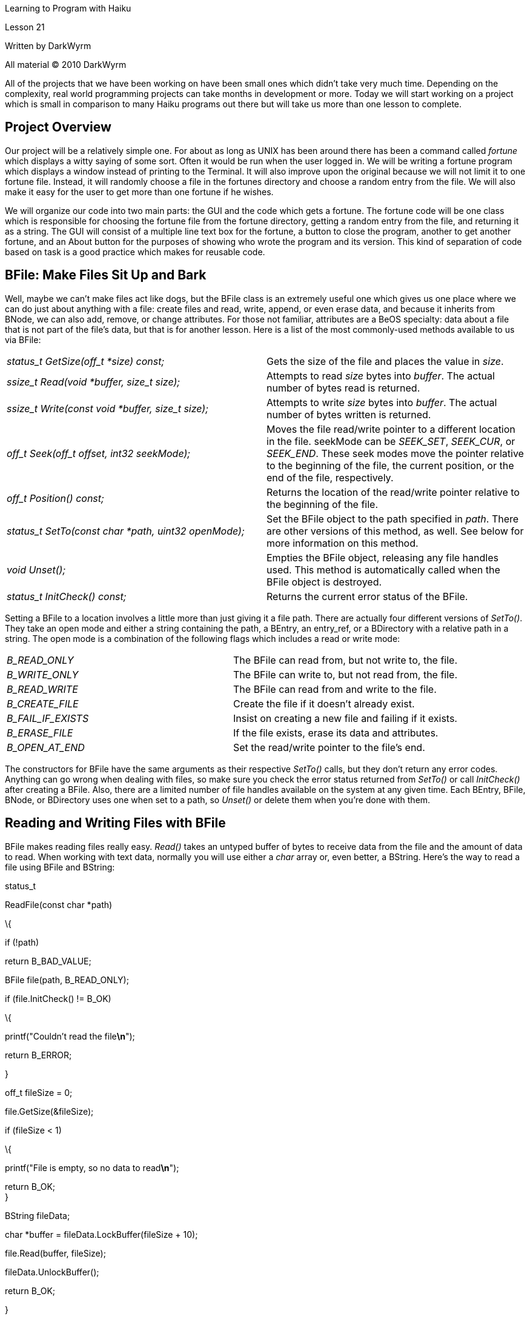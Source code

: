 Learning to Program with Haiku

Lesson 21

Written by DarkWyrm

All material © 2010 DarkWyrm

All of the projects that we have been working on have been small ones which didn't take very much time. Depending on the complexity, real world programming projects can take months in development or more. Today we will start working on a project which is small in comparison to many Haiku programs out there but will take us more than one lesson to complete.

== Project Overview

Our project will be a relatively simple one. For about as long as UNIX has been around there has been a command called _fortune_ which displays a witty saying of some sort. Often it would be run when the user logged in. We will be writing a fortune program which displays a window instead of printing to the Terminal. It will also improve upon the original because we will not limit it to one fortune file. Instead, it will randomly choose a file in the fortunes directory and choose a random entry from the file. We will also make it easy for the user to get more than one fortune if he wishes.

We will organize our code into two main parts: the GUI and the code which gets a fortune. The fortune code will be one class which is responsible for choosing the fortune file from the fortune directory, getting a random entry from the file, and returning it as a string. The GUI will consist of a multiple line text box for the fortune, a button to close the program, another to get another fortune, and an About button for the purposes of showing who wrote the program and its version. This kind of separation of code based on task is a good practice which makes for reusable code.

== BFile: Make Files Sit Up and Bark

Well, maybe we can't make files act like dogs, but the BFile class is an extremely useful one which gives us one place where we can do just about anything with a file: create files and read, write, append, or even erase data, and because it inherits from BNode, we can also add, remove, or change attributes. For those not familiar, attributes are a BeOS specialty: data about a file that is not part of the file's data, but that is for another lesson. Here is a list of the most commonly-used methods available to us via BFile:

[cols=",",]
|===
|_status_t GetSize(off_t *size) const;_ |Gets the size of the file and places the value in _size_.
|_ssize_t Read(void *buffer, size_t size);_ |Attempts to read _size_ bytes into _buffer_. The actual number of bytes read is returned.
|_ssize_t Write(const void *buffer, size_t size);_ |Attempts to write _size_ bytes into _buffer_. The actual number of bytes written is returned.
|_off_t Seek(off_t offset, int32 seekMode);_ |Moves the file read/write pointer to a different location in the file. seekMode can be _SEEK_SET_, _SEEK_CUR_, or _SEEK_END_. These seek modes move the pointer relative to the beginning of the file, the current position, or the end of the file, respectively.
|_off_t Position() const;_ |Returns the location of the read/write pointer relative to the beginning of the file.
|_status_t SetTo(const char *path, uint32 openMode);_ |Set the BFile object to the path specified in _path_. There are other versions of this method, as well. See below for more information on this method.
|_void Unset();_ |Empties the BFile object, releasing any file handles used. This method is automatically called when the BFile object is destroyed.
|_status_t InitCheck() const;_ |Returns the current error status of the BFile.
|===

Setting a BFile to a location involves a little more than just giving it a file path. There are actually four different versions of _SetTo()_. They take an open mode and either a string containing the path, a BEntry, an entry_ref, or a BDirectory with a relative path in a string. The open mode is a combination of the following flags which includes a read or write mode:

[cols=",",]
|===
|_B_READ_ONLY_ |The BFile can read from, but not write to, the file.
|_B_WRITE_ONLY_ |The BFile can write to, but not read from, the file.
|_B_READ_WRITE_ |The BFile can read from and write to the file.
|_B_CREATE_FILE_ |Create the file if it doesn't already exist.
|_B_FAIL_IF_EXISTS_ |Insist on creating a new file and failing if it exists.
|_B_ERASE_FILE_ |If the file exists, erase its data and attributes.
|_B_OPEN_AT_END_ |Set the read/write pointer to the file's end.
|===

The constructors for BFile have the same arguments as their respective _SetTo()_ calls, but they don't return any error codes. Anything can go wrong when dealing with files, so make sure you check the error status returned from _SetTo()_ or call _InitCheck()_ after creating a BFile. Also, there are a limited number of file handles available on the system at any given time. Each BEntry, BFile, BNode, or BDirectory uses one when set to a path, so _Unset()_ or delete them when you're done with them.

== Reading and Writing Files with BFile

BFile makes reading files really easy. _Read()_ takes an untyped buffer of bytes to receive data from the file and the amount of data to read. When working with text data, normally you will use either a _char_ array or, even better, a BString. Here's the way to read a file using BFile and BString:

status_t

ReadFile(const char *path)

\{

if (!path)

return B_BAD_VALUE;

// Set up the file to read

BFile file(path, B_READ_ONLY);

if (file.InitCheck() != B_OK)

\{

printf("Couldn't read the file**\n**");

return B_ERROR;

}

off_t fileSize = 0;

file.GetSize(&fileSize);

if (fileSize < 1)

\{

printf("File is empty, so no data to read**\n**");

return B_OK; +
}

// Create a buffer to hold the file data

BString fileData;

// We can't directly pass a BString to Read(), so we'll use the BString

// method LockBuffer() to get a pointer to its internal storage. While the

// BString is locked, we can't use any of its methods, but we can make

// whatever changes we want to the internal string array that it uses.

// LockBuffer() takes an integer of the maximum size that the array will

// be expected to be. We'll pad the number just in case so that there are

// no unexpected crashes.

char *buffer = fileData.LockBuffer(fileSize + 10);

// Read() will return the number of bytes actually read, but we're going

// to ignore the value because we're reading in the entire file.

file.Read(buffer, fileSize);

// Unlock the BString so we can use its methods again.

fileData.UnlockBuffer();

return B_OK;

}

Writing files is even easier. _Write()_ has the same parameters as _Read()_, but instead of copying from the file to the buffer, data is copied from the buffer to the file.

void

WriteFile(const char *path)

\{

if (!path)

\{

printf("NULL path sent to WriteFile**\n**");

return B_BAD_VALUE;

}

// Create a file, if needed, and make it both readable and writable

BFile file(path,B_READ_WRITE | B_CREATE_FILE);

if (file.InitCheck() != B_OK)

\{

printf("Couldn't write file &s**\n**", path);

return B_ERROR; +
}

char testString[] = "This is some file data.**\n**It's not really important.*\n*";

file.Write(testString,strlen(testString));

return B_OK; +
}

== Starting Our Project: HaikuFortune

* Open Paladin and create a new project using the GUI with MainWindow template.
* Press Alt+N or choose Add New File from the Project menu and create a file called FortuneFunctions.cpp. Make sure that you check the box to also create a corresponding header file.

The first thing we're going to do is design the class which will get the fortune from the fortune directory.

#ifndef FORTUNEFUNCTIONS_H

#define FORTUNEFUNCTIONS_H

#include <List.h>

#include <String.h>

extern BString gFortunePath;

class FortuneAccess

\{

public:

FortuneAccess(void);

FortuneAccess(const char *folder);

~FortuneAccess(void);

status_tSetFolder(const char *folder);

status_tGetFortune(BString &target);

int32CountFiles(void) const;

status_tLastFilename(BString &target);

private:

voidScanFolder(void);

voidMakeEmpty(void);

BStringfPath,

fLastFile;

BListfRefList;

};

#endif

There is a reason for each method that we have in this class. First, both versions of the constructor are for convenience in creating a FortuneAccess object regardless of whether or not we know the folder we want to scan when the object is instantiated. _SetFolder()_ allows us to change folders, should we have the desire. _GetFortune()_ is the main reason we're creating the class in the first place: a reusable object which randomly gets a fortune from a specified folder. _CountFiles()_ tells us how many files are available. _LastFilename()_ gives us the name of the file from which the most recent fortune came. _ScanFolder()_ runs through a directory and compiles a list of available files that – theoretically – have fortunes in them.

_MakeEmpty()_ is a cleanup function which deserves a little extra explanation. The list of filenames in the fortune folder that we set is kept as a collection of _entry_ref_ objects in a BList. There are two problems with BList: we have to _static_cast_ any time we access an object it holds, and while the BList takes care of any memory allocation it does internally, any items we give to it are not destroyed when the list is freed. This means that we have to manually go through the list, get each item, and free it ourselves. It's a pain in the neck, but, unfortunately, it's all that we have at the moment. There are better solutions out there, but that's for another time. This will work well enough for our purposes right now.

Below is the skeleton code for our class along with what each function needs to do. Your job is to write the code.

#include "FortuneFunctions.h"

#include <Directory.h>

#include <Entry.h>

#include <File.h>

#include <OS.h>

#include <Path.h>

#include <stdio.h>

#include <stdlib.h>

#include <string.h>

// Initialize the global path to a hardcoded value just in case.

// This happens to be different under Haiku than under previous versions

// of BeOS

BString gFortunePath = "/boot/system/data/fortunes";

FortuneAccess::FortuneAccess(void)

\{

}

FortuneAccess::FortuneAccess(const char *folder)

\{

SetFolder(folder);

}

FortuneAccess::~FortuneAccess(void)

\{

// Free all items in our list

}

status_t

FortuneAccess::SetFolder(const char *folder)

\{

// Make sure that folder is valid and return B_BAD_VALUE if it isn't.

// Set the path variable, scan the folder, and return B_OK

}

status_t

FortuneAccess::GetFortune(BString &target)

\{

// Here's the meat of this class:

// 1) Return B_NO_INIT if fPath is empty

// 2) Return B_ERROR if the ref list is empty

// 3) This line will randomly choose the index of a file in the ref list

int32 index = int32(float(rand()) / RAND_MAX * fRefList.CountItems());

// 4) Get a pointer to the randomly-selected entry_ref

// 5) Create and initialize a BFile object in read-only mode

// 6) Check to make sure that the BFile's status is B_OK

// 7) Set fLastFile to the name property of the ref we just

// 8) Get the file's size.

// 9) If the file is empty, return B_ERROR.

// 10) Create a BString to hold the data in the file

// 11) Create a char pointer that we'll use in BFile::Read.

// 12) Initialize the pointer using BString::LockBuffer, passing the file's

//size + 10 bytes (for safety) as the size. LockBuffer temporarily gives

//you access to the BString's internal char array. We'll need this to

//be able to read the file's data into the BString.

// 13) Use BFile::Read() to read the entire file using our new char pointer.

// 14) Call BString::UnlockBuffer() to invalidate our char pointer and

//allow us to use regular BString methods again.

// 15) Use a loop to manually count the number of record separators in the

//fortune file. The separator is the string "%\n", so use a

//combination of BString::FindFirst and offsets in a loop to count them.

// 16) Use this line to randomly choose an entry.

int32 entry = int32(float(rand()) / RAND_MAX * (entrycount - 1));

// 17) Use FindFirst again to find the starting offset of this

//randomly-chosen entry in the file.

// 18) Call FindFirst one last time to find the offset of the next separator

//so we know how long the fortune is.

// 19) Create a BString to hold the fortune.

// 20) Set this new BString to the String() method plus the starting offset

//of the BString holding the file data. This will effectively chop out

//everything that is before our fortune in the file. It should look

//something like this:

//BString fortune = filedata.String() + startingOffset;

// 21) Chop off everything after our fortune in the fortune BString by

//calling its Truncate() method.

//Hint: length = endingOffset – startingOffset + 2

// 22) Set the parameter 'target' to our fortune data and return B_OK

}

void

FortuneAccess::ScanFolder(void)

\{

// Use a BDirectory for this. Make sure that it is initialized from fPath

// properly. Empty the ref list so that we're not adding to an existing

// list. Use BDirectory::GetNextEntry to get the entry for each file in the

// folder. Use the BEntry to check to make sure that the entry is a file,

// and, assuming so, make a new entry_ref, send it to BEntry::GetRef,

// and add it to our ref list.

}

void

FortuneAccess::MakeEmpty(void)

\{

// Iterate through the ref list and delete each entry_ref. After doing

// this, call BList::MakeEmpty().

}

int32

FortuneAccess::CountFiles(void) const

\{

return fRefList.CountItems();

}

status_t

FortuneAccess::LastFilename(BString &target)

\{

// Return B_NO_INIT if the path variable is empty

// Set the target parameter to our fLastFile property and return B_OK

}

== Writing and Testing Our Code

Because we're dealing with non-GUI code, it's probably easiest to test all of the code with a quick-and-dirty Terminal application. In your main() function in App.cpp, comment out all of the code except the return value and write code to quickly make sure that everything works correctly. Here are some development tips that should make writing it a little easier:

* Write the destructor and _MakeEmpty()_ first.
* Implement _SetFolder()_ next.
* _ScanFolder()_ should be written now because _GetFortune()_ depends on it. Test code in _main()_ should just call _SetFolder()_ to some path that you want to use for testing. Using _printf()_ to print out what _ScanFolder()_ is doing, such as the names of each ref scanned, would be good for debugging here.
* Once _ScanFolder()_ has been written, start hacking on _GetFortune()_. Once again, use _printf()_ to find out what's going on.
* _LastFileName()_ can be implemented whenever you feel like – it's not important until we start implementing the GUI.

Once your FortuneAccess class is complete and debugged, you have all that you need to write a better command-line fortune program than fortune itself!

== Going Further

We haven't even touched the GUI yet. Think of some possible ways that we could make a simple interface to show the fortune using graphical controls. We'll make the GUI next time and our project will be complete!
